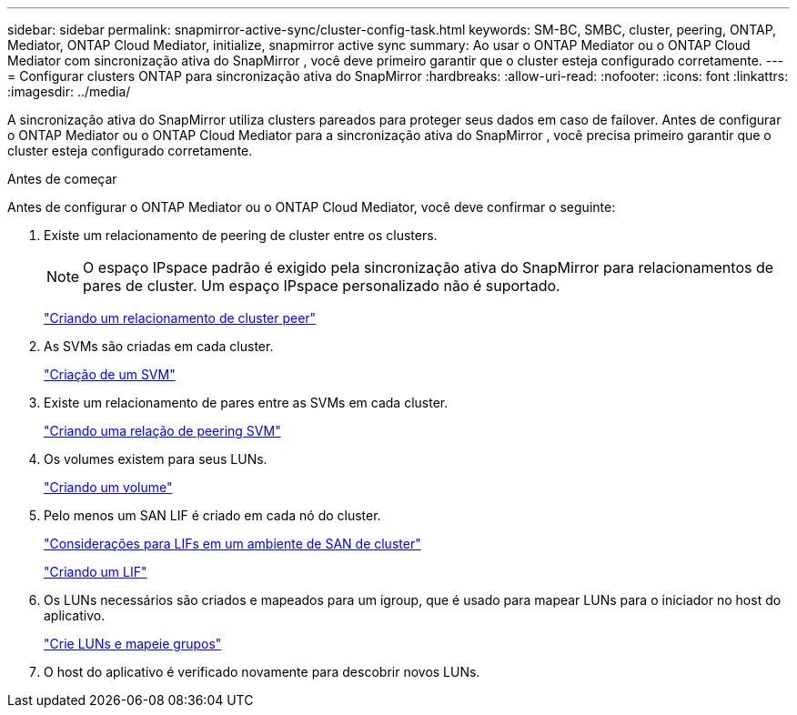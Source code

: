 ---
sidebar: sidebar 
permalink: snapmirror-active-sync/cluster-config-task.html 
keywords: SM-BC, SMBC, cluster, peering, ONTAP, Mediator, ONTAP Cloud Mediator, initialize, snapmirror active sync 
summary: Ao usar o ONTAP Mediator ou o ONTAP Cloud Mediator com sincronização ativa do SnapMirror , você deve primeiro garantir que o cluster esteja configurado corretamente. 
---
= Configurar clusters ONTAP para sincronização ativa do SnapMirror
:hardbreaks:
:allow-uri-read: 
:nofooter: 
:icons: font
:linkattrs: 
:imagesdir: ../media/


[role="lead"]
A sincronização ativa do SnapMirror utiliza clusters pareados para proteger seus dados em caso de failover. Antes de configurar o ONTAP Mediator ou o ONTAP Cloud Mediator para a sincronização ativa do SnapMirror , você precisa primeiro garantir que o cluster esteja configurado corretamente.

.Antes de começar
Antes de configurar o ONTAP Mediator ou o ONTAP Cloud Mediator, você deve confirmar o seguinte:

. Existe um relacionamento de peering de cluster entre os clusters.
+

NOTE: O espaço IPspace padrão é exigido pela sincronização ativa do SnapMirror para relacionamentos de pares de cluster. Um espaço IPspace personalizado não é suportado.

+
link:../peering/create-cluster-relationship-93-later-task.html["Criando um relacionamento de cluster peer"]

. As SVMs são criadas em cada cluster.
+
link:../smb-config/create-svms-data-access-task.html["Criação de um SVM"]

. Existe um relacionamento de pares entre as SVMs em cada cluster.
+
link:../peering/create-intercluster-svm-peer-relationship-93-later-task.html["Criando uma relação de peering SVM"]

. Os volumes existem para seus LUNs.
+
link:../smb-config/create-volume-task.html["Criando um volume"]

. Pelo menos um SAN LIF é criado em cada nó do cluster.
+
link:../san-admin/manage-lifs-all-san-protocols-concept.html["Considerações para LIFs em um ambiente de SAN de cluster"]

+
link:../networking/create_a_lif.html["Criando um LIF"]

. Os LUNs necessários são criados e mapeados para um igroup, que é usado para mapear LUNs para o iniciador no host do aplicativo.
+
link:../san-admin/provision-storage.html["Crie LUNs e mapeie grupos"]

. O host do aplicativo é verificado novamente para descobrir novos LUNs.

